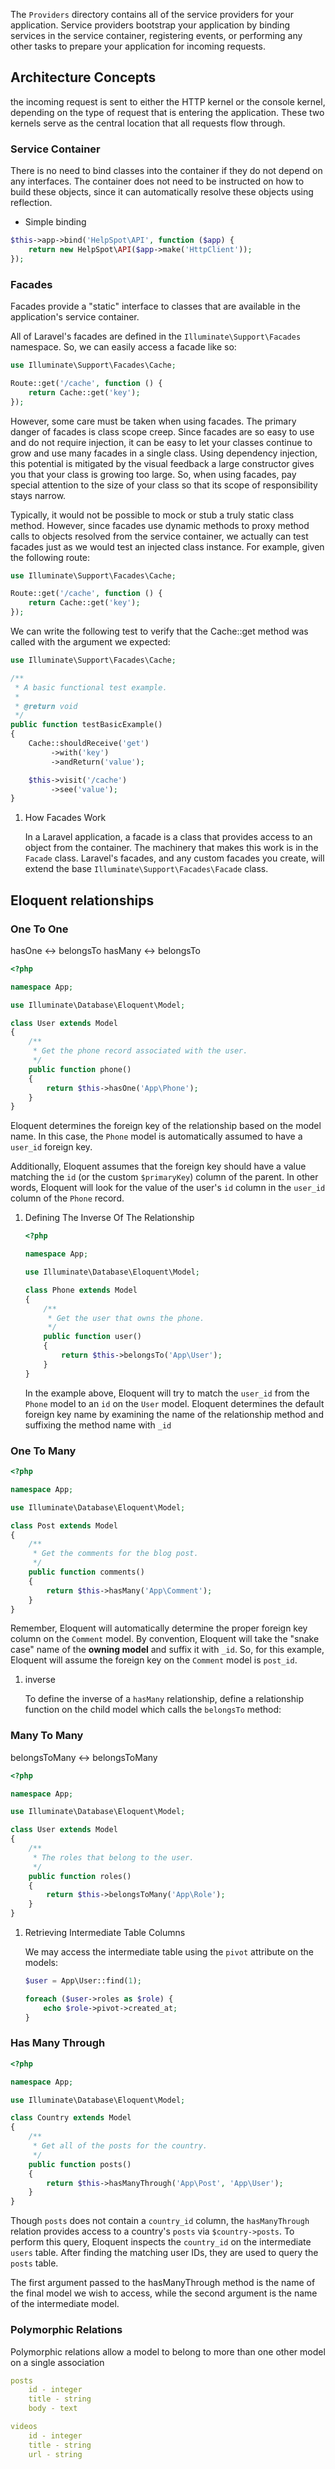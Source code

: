 The =Providers= directory contains all of the service providers for your
application. Service providers bootstrap your application by binding
services in the service container, registering events, or performing
any other tasks to prepare your application for incoming requests.


** Architecture Concepts

the incoming request is sent to either the HTTP kernel or the console
kernel, depending on the type of request that is entering the
application. These two kernels serve as the central location that all
requests flow through.


*** Service Container

There is no need to bind classes into the container if they do not
depend on any interfaces. The container does not need to be instructed
on how to build these objects, since it can automatically resolve
these objects using reflection.


- Simple binding

#+BEGIN_SRC php
$this->app->bind('HelpSpot\API', function ($app) {
    return new HelpSpot\API($app->make('HttpClient'));
});
#+END_SRC


*** Facades
Facades provide a "static" interface to classes that are available in the application's service container.



All of Laravel's facades are defined in the =Illuminate\Support\Facades=
namespace. So, we can easily access a facade like so:

#+BEGIN_SRC php
use Illuminate\Support\Facades\Cache;

Route::get('/cache', function () {
    return Cache::get('key');
});
#+END_SRC

However, some care must be taken when using facades. The primary
danger of facades is class scope creep. Since facades are so easy to
use and do not require injection, it can be easy to let your classes
continue to grow and use many facades in a single class. Using
dependency injection, this potential is mitigated by the visual
feedback a large constructor gives you that your class is growing too
large. So, when using facades, pay special attention to the size of
your class so that its scope of responsibility stays narrow.


Typically, it would not be possible to mock or stub a truly static
class method. However, since facades use dynamic methods to proxy
method calls to objects resolved from the service container, we
actually can test facades just as we would test an injected class
instance. For example, given the following route:

#+BEGIN_SRC php
use Illuminate\Support\Facades\Cache;

Route::get('/cache', function () {
    return Cache::get('key');
});

#+END_SRC

We can write the following test to verify that the Cache::get method
was called with the argument we expected:

#+BEGIN_SRC php
use Illuminate\Support\Facades\Cache;

/**
 * A basic functional test example.
 *
 * @return void
 */
public function testBasicExample()
{
    Cache::shouldReceive('get')
         ->with('key')
         ->andReturn('value');

    $this->visit('/cache')
         ->see('value');
}
#+END_SRC


**** How Facades Work
In a Laravel application, a facade is a class that provides access to
an object from the container. The machinery that makes this work is in
the =Facade= class. Laravel's facades, and any custom facades you
create, will extend the base =Illuminate\Support\Facades\Facade= class.

** Eloquent relationships
*** One To One

hasOne <-> belongsTo
hasMany <-> belongsTo

#+BEGIN_SRC php
<?php

namespace App;

use Illuminate\Database\Eloquent\Model;

class User extends Model
{
    /**
     * Get the phone record associated with the user.
     */
    public function phone()
    {
        return $this->hasOne('App\Phone');
    }
}
#+END_SRC
Eloquent determines the foreign key of the relationship based on the
model name. In this case, the =Phone= model is automatically assumed to
have a =user_id= foreign key.

Additionally, Eloquent assumes that the foreign key should have a
value matching the =id= (or the custom =$primaryKey=) column of the
parent. In other words, Eloquent will look for the value of the user's
=id= column in the =user_id= column of the =Phone= record.

**** Defining The Inverse Of The Relationship
#+BEGIN_SRC php
<?php

namespace App;

use Illuminate\Database\Eloquent\Model;

class Phone extends Model
{
    /**
     * Get the user that owns the phone.
     */
    public function user()
    {
        return $this->belongsTo('App\User');
    }
}
#+END_SRC

In the example above, Eloquent will try to match the =user_id= from the
=Phone= model to an =id= on the =User= model. Eloquent determines the
default foreign key name by examining the name of the relationship
method and suffixing the method name with =_id=

*** One To Many
#+BEGIN_SRC php
<?php

namespace App;

use Illuminate\Database\Eloquent\Model;

class Post extends Model
{
    /**
     * Get the comments for the blog post.
     */
    public function comments()
    {
        return $this->hasMany('App\Comment');
    }
}
#+END_SRC
Remember, Eloquent will automatically determine the proper foreign key
column on the =Comment= model. By convention, Eloquent will take the
"snake case" name of the *owning model* and suffix it with =_id=. So, for
this example, Eloquent will assume the foreign key on the =Comment=
model is =post_id=.
**** inverse
To define the inverse of a =hasMany= relationship, define a relationship
function on the child model which calls the =belongsTo= method:

*** Many To Many
belongsToMany <-> belongsToMany
#+BEGIN_SRC php
<?php

namespace App;

use Illuminate\Database\Eloquent\Model;

class User extends Model
{
    /**
     * The roles that belong to the user.
     */
    public function roles()
    {
        return $this->belongsToMany('App\Role');
    }
}
#+END_SRC

**** Retrieving Intermediate Table Columns
We may access the intermediate table using the =pivot= attribute on the models:
#+BEGIN_SRC php
$user = App\User::find(1);

foreach ($user->roles as $role) {
    echo $role->pivot->created_at;
}
#+END_SRC

*** Has Many Through
#+BEGIN_SRC php
<?php

namespace App;

use Illuminate\Database\Eloquent\Model;

class Country extends Model
{
    /**
     * Get all of the posts for the country.
     */
    public function posts()
    {
        return $this->hasManyThrough('App\Post', 'App\User');
    }
}
#+END_SRC
Though =posts= does not contain a =country_id= column, the =hasManyThrough=
relation provides access to a country's =posts= via =$country->posts=. To
perform this query, Eloquent inspects the =country_id= on the
intermediate =users= table. After finding the matching user IDs, they
are used to query the =posts= table.

The first argument passed to the hasManyThrough method is the name of
the final model we wish to access, while the second argument is the
name of the intermediate model.

*** Polymorphic Relations
Polymorphic relations allow a model to belong to more than one other
model on a single association
#+BEGIN_SRC yaml
posts
    id - integer
    title - string
    body - text

videos
    id - integer
    title - string
    url - string

comments
    id - integer
    body - text
    commentable_id - integer # contains the ID value of the post or video
    commentable_type - string # contains the class name of the owning model.
#+END_SRC

#+BEGIN_SRC php
  <?php

  namespace App;

  use Illuminate\Database\Eloquent\Model;

  class Comment extends Model
  {
      /**
       ,* Get all of the owning commentable models.
       ,*/
      public function commentable()
      {
          return $this->morphTo(); //  return either a Post or Video
      }
  }

  class Post extends Model
  {
      /**
       ,* Get all of the post's comments.
       ,*/
      public function comments()
      {
          return $this->morphMany('App\Comment', 'commentable');
      }
  }

  class Video extends Model
  {
      /**
       ,* Get all of the video's comments.
       ,*/
      public function comments()
      {
          return $this->morphMany('App\Comment', 'commentable');
      }
  }
#+END_SRC

*** Many To Many Polymorphic Relations

#+BEGIN_SRC bash
posts
    id - integer
    name - string

videos
    id - integer
    name - string

tags
    id - integer
    name - string

taggables
    tag_id - integer
    taggable_id - integer
    taggable_type - string
#+END_SRC

#+BEGIN_SRC php
<?php

namespace App;

use Illuminate\Database\Eloquent\Model;

class Post extends Model
{
    /**
     * Get all of the tags for the post.
     */
    public function tags()
    {
        return $this->morphToMany('App\Tag', 'taggable');
    }
}
#+END_SRC

#+BEGIN_SRC php
<?php

namespace App;

use Illuminate\Database\Eloquent\Model;

class Tag extends Model
{
    /**
     * Get all of the posts that are assigned this tag.
     */
    public function posts()
    {
        return $this->morphedByMany('App\Post', 'taggable');
    }

    /**
     * Get all of the videos that are assigned this tag.
     */
    public function videos()
    {
        return $this->morphedByMany('App\Video', 'taggable');
    }
}
#+END_SRC
